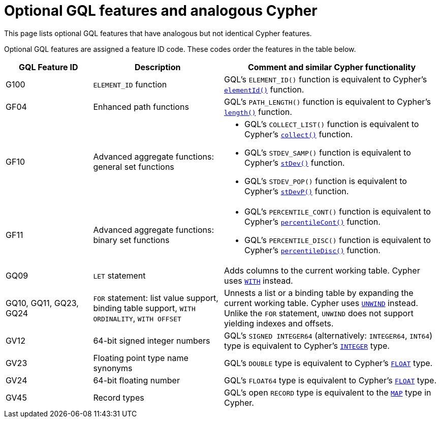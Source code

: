 :description: Information about optional GQL features and their analogous Cypher features.
= Optional GQL features and analogous Cypher 

This page lists optional GQL features that have analogous but not identical Cypher features.

Optional GQL features are assigned a feature ID code.
These codes order the features in the table below.

[options="header",cols="2a,3a,5a"]
|===
| GQL Feature ID
| Description
| Comment and similar Cypher functionality

| G100
| `ELEMENT_ID` function
| GQL's `ELEMENT_ID()` function is equivalent to Cypher's xref:functions/scalar.adoc#functions-elementid[`elementId()`] function.

| GF04
| Enhanced path functions
| GQL's `PATH_LENGTH()` function is equivalent to Cypher's xref:functions/scalar.adoc#functions-length[`length()`] function.

| GF10
| Advanced aggregate functions: general set functions
| * GQL's `COLLECT_LIST()` function is equivalent to Cypher's xref:functions/aggregating.adoc#functions-collect[`collect()`] function.
* GQL's `STDEV_SAMP()` function is equivalent to Cypher's xref:functions/aggregating.adoc#functions-stdev[`stDev()`] function.
* GQL's `STDEV_POP()` function is equivalent to Cypher's xref:functions/aggregating.adoc#functions-stdevp[`stDevP()`] function.

| GF11
| Advanced aggregate functions: binary set functions
| * GQL's `PERCENTILE_CONT()` function is equivalent to Cypher's xref:functions/aggregating.adoc#functions-percentilecont[`percentileCont()`] function.
* GQL's `PERCENTILE_DISC()` function is equivalent to Cypher's xref:functions/aggregating.adoc#functions-percentiledisc[`percentileDisc()`] function.

| GQ09
| `LET` statement
| Adds columns to the current working table.
Cypher uses xref:clauses/with.adoc[`WITH`] instead.

| GQ10, GQ11, GQ23, GQ24
| `FOR` statement: list value support, binding table support, `WITH ORDINALITY`, `WITH OFFSET`
| Unnests a list or a binding table by expanding the current working table.
Cypher uses xref:clauses/unwind.adoc[`UNWIND`] instead.
Unlike the `FOR` statement, `UNWIND` does not support yielding indexes and offsets.

| GV12
| 64-bit signed integer numbers
| GQL’s `SIGNED INTEGER64` (alternatively: `INTEGER64`, `INT64`) type is equivalent to Cypher’s xref:values-and-types/property-structural-constructed.adoc#_property_type_details[`INTEGER`] type.

| GV23
| Floating point type name synonyms
| GQL’s `DOUBLE`  type is equivalent to Cypher’s xref:values-and-types/property-structural-constructed.adoc#_property_type_details[`FLOAT`] type.

| GV24
| 64-bit floating number
| GQL’s `FLOAT64`  type is equivalent to Cypher’s xref:values-and-types/property-structural-constructed.adoc#_property_type_details[`FLOAT`] type.

| GV45
| Record types
| GQL's open `RECORD` type is equivalent to the xref:values-and-types/maps.adoc[`MAP`] type in Cypher.

|===

